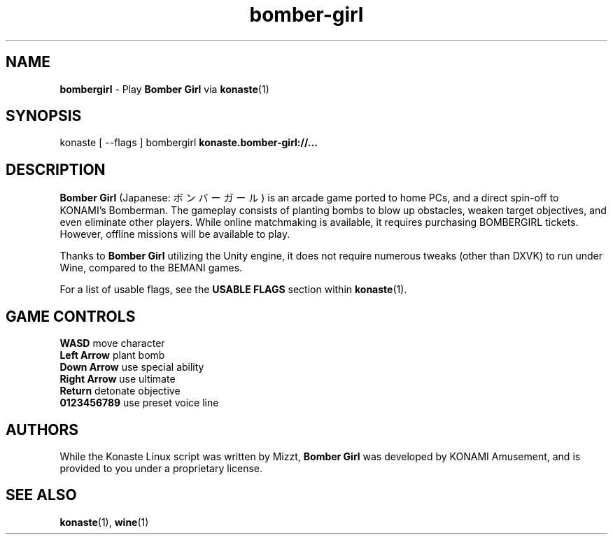 .TH "bomber-girl" "6" "" "" "Konaste Linux"

.SH "NAME"
\fBbombergirl\fP \- Play \fBBomber Girl\fP via \fBkonaste\fP(1)


.SH "SYNOPSIS"
konaste [ \fU\-\-flags\fP ] bombergirl \fBkonaste.bomber-girl://...\fP


.SH "DESCRIPTION"
\fBBomber Girl\fP (Japanese: ボンバーガール) is an arcade game ported to home PCs, and a direct spin-off to KONAMI's Bomberman. The gameplay consists of planting bombs to blow up obstacles, weaken target objectives, and even eliminate other players. While online matchmaking is available, it requires purchasing BOMBERGIRL tickets. However, offline missions will be available to play.
.PP
Thanks to \fBBomber Girl\fP utilizing the Unity engine, it does not require numerous tweaks (other than DXVK) to run under Wine, compared to the BEMANI games.
.PP
For a list of usable flags, see the \fBUSABLE FLAGS\fP section within \fBkonaste\fP(1).

.SH "GAME CONTROLS"
\fBWASD\fP         move character
.br
\fBLeft Arrow\fP   plant bomb
.br
\fBDown Arrow\fP   use special ability
.br
\fBRight Arrow\fP  use ultimate
.br
\fBReturn\fP       detonate objective
.br
\fB0123456789\fP   use preset voice line

.SH "AUTHORS"
While the Konaste Linux script was written by Mizzt, \fBBomber Girl\fP was developed by KONAMI Amusement, and is provided to you under a proprietary license.

.SH "SEE ALSO"
\fBkonaste\fP(1),
\fBwine\fP(1)

